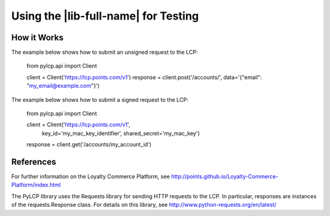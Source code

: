 =====================================
Using the |lib-full-name| for Testing
=====================================

How it Works
------------

The example below shows how to submit an unsigned request to the LCP:

	from pylcp.api import Client

	client = Client('https://lcp.points.com/v1')
	response = client.post('/accounts/', data='{"email": "my_email@example.com"}')

The example below shows how to submit a signed request to the LCP:

	from pylcp.api import Client

	client = Client('https://lcp.points.com/v1',
					key_id='my_mac_key_identifier',
					shared_secret='my_mac_key')
	response = client.get('/accounts/my_account_id')

References
----------
For further information on the Loyalty Commerce Platform, see
http://points.github.io/Loyalty-Commerce-Platform/index.html

The PyLCP library uses the Requests library for sending HTTP requests to the
LCP. In particular, responses are instances of the requests.Response class.
For details on this library, see http://www.python-requests.org/en/latest/
